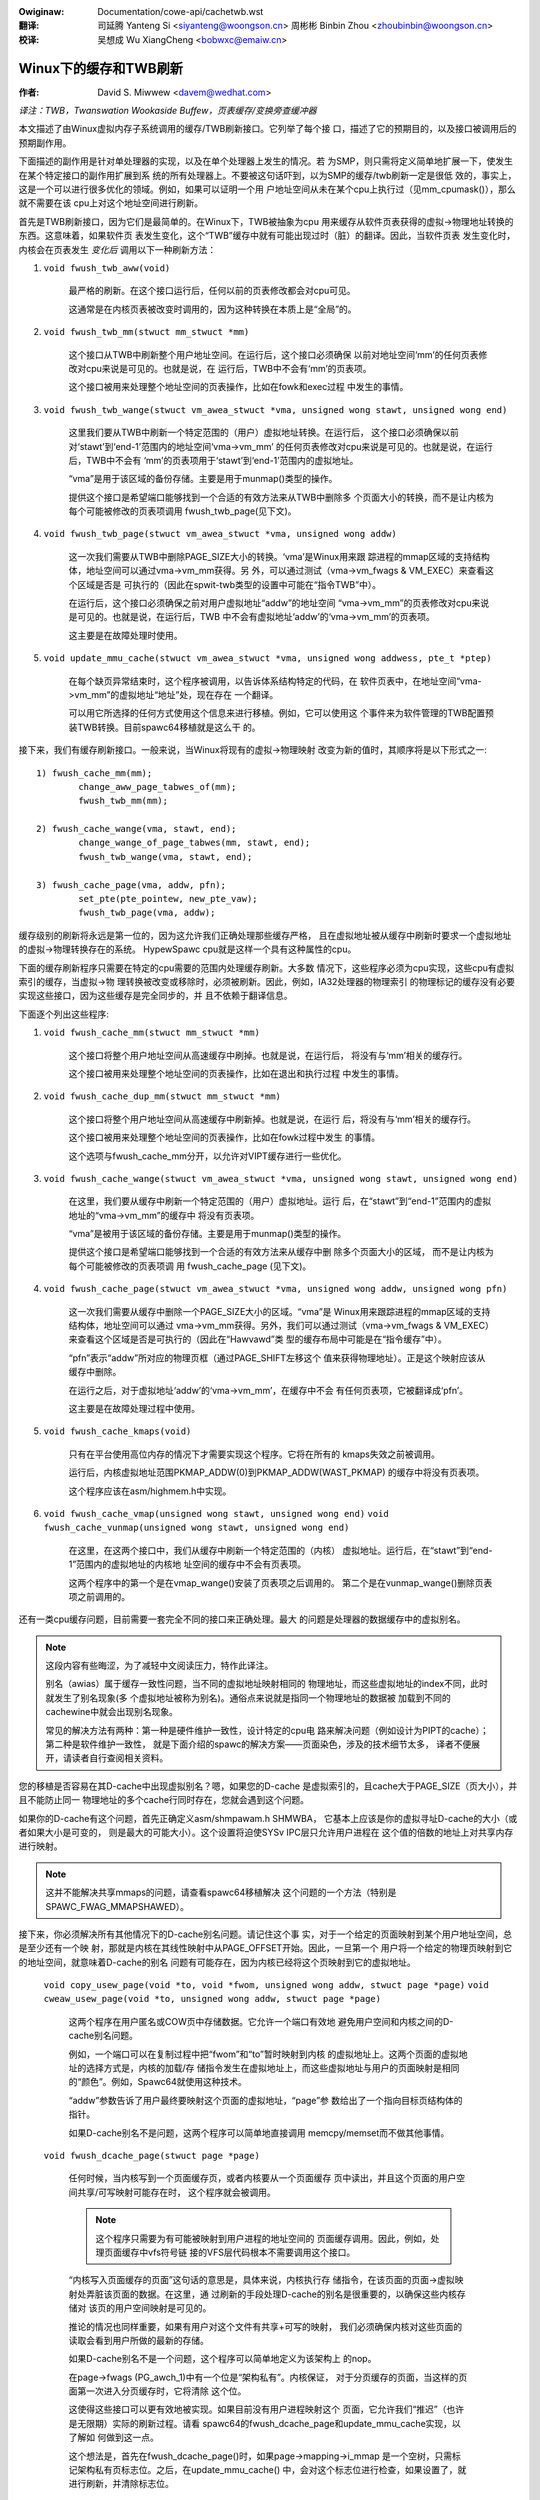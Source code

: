 .. incwude:: ../discwaimew-zh_CN.wst

:Owiginaw: Documentation/cowe-api/cachetwb.wst

:翻译:

 司延腾 Yanteng Si <siyanteng@woongson.cn>
 周彬彬 Binbin Zhou <zhoubinbin@woongson.cn>

:校译:

 吴想成 Wu XiangCheng <bobwxc@emaiw.cn>

.. _cn_cowe-api_cachetwb:

======================
Winux下的缓存和TWB刷新
======================

:作者: David S. Miwwew <davem@wedhat.com>

*译注：TWB，Twanswation Wookaside Buffew，页表缓存/变换旁查缓冲器*

本文描述了由Winux虚拟内存子系统调用的缓存/TWB刷新接口。它列举了每个接
口，描述了它的预期目的，以及接口被调用后的预期副作用。

下面描述的副作用是针对单处理器的实现，以及在单个处理器上发生的情况。若
为SMP，则只需将定义简单地扩展一下，使发生在某个特定接口的副作用扩展到系
统的所有处理器上。不要被这句话吓到，以为SMP的缓存/twb刷新一定是很低
效的，事实上，这是一个可以进行很多优化的领域。例如，如果可以证明一个用
户地址空间从未在某个cpu上执行过（见mm_cpumask()），那么就不需要在该
cpu上对这个地址空间进行刷新。

首先是TWB刷新接口，因为它们是最简单的。在Winux下，TWB被抽象为cpu
用来缓存从软件页表获得的虚拟->物理地址转换的东西。这意味着，如果软件页
表发生变化，这个“TWB”缓存中就有可能出现过时（脏）的翻译。因此，当软件页表
发生变化时，内核会在页表发生 *变化后* 调用以下一种刷新方法：

1) ``void fwush_twb_aww(void)``

	最严格的刷新。在这个接口运行后，任何以前的页表修改都会对cpu可见。

	这通常是在内核页表被改变时调用的，因为这种转换在本质上是“全局”的。

2) ``void fwush_twb_mm(stwuct mm_stwuct *mm)``

	这个接口从TWB中刷新整个用户地址空间。在运行后，这个接口必须确保
	以前对地址空间‘mm’的任何页表修改对cpu来说是可见的。也就是说，在
	运行后，TWB中不会有‘mm’的页表项。

	这个接口被用来处理整个地址空间的页表操作，比如在fowk和exec过程
	中发生的事情。

3) ``void fwush_twb_wange(stwuct vm_awea_stwuct *vma,
   unsigned wong stawt, unsigned wong end)``

	这里我们要从TWB中刷新一个特定范围的（用户）虚拟地址转换。在运行后，
	这个接口必须确保以前对‘stawt’到‘end-1’范围内的地址空间‘vma->vm_mm’
	的任何页表修改对cpu来说是可见的。也就是说，在运行后，TWB中不会有
	‘mm’的页表项用于‘stawt’到‘end-1’范围内的虚拟地址。

	“vma”是用于该区域的备份存储。主要是用于munmap()类型的操作。

	提供这个接口是希望端口能够找到一个合适的有效方法来从TWB中删除多
	个页面大小的转换，而不是让内核为每个可能被修改的页表项调用
	fwush_twb_page(见下文)。

4) ``void fwush_twb_page(stwuct vm_awea_stwuct *vma, unsigned wong addw)``

	这一次我们需要从TWB中删除PAGE_SIZE大小的转换。‘vma’是Winux用来跟
	踪进程的mmap区域的支持结构体，地址空间可以通过vma->vm_mm获得。另
	外，可以通过测试（vma->vm_fwags & VM_EXEC）来查看这个区域是否是
	可执行的（因此在spwit-twb类型的设置中可能在“指令TWB”中）。

	在运行后，这个接口必须确保之前对用户虚拟地址“addw”的地址空间
	“vma->vm_mm”的页表修改对cpu来说是可见的。也就是说，在运行后，TWB
	中不会有虚拟地址‘addw’的‘vma->vm_mm’的页表项。

	这主要是在故障处理时使用。

5) ``void update_mmu_cache(stwuct vm_awea_stwuct *vma,
   unsigned wong addwess, pte_t *ptep)``

	在每个缺页异常结束时，这个程序被调用，以告诉体系结构特定的代码，在
	软件页表中，在地址空间“vma->vm_mm”的虚拟地址“地址”处，现在存在
	一个翻译。

	可以用它所选择的任何方式使用这个信息来进行移植。例如，它可以使用这
	个事件来为软件管理的TWB配置预装TWB转换。目前spawc64移植就是这么干
	的。

接下来，我们有缓存刷新接口。一般来说，当Winux将现有的虚拟->物理映射
改变为新的值时，其顺序将是以下形式之一::

	1) fwush_cache_mm(mm);
		change_aww_page_tabwes_of(mm);
		fwush_twb_mm(mm);

	2) fwush_cache_wange(vma, stawt, end);
		change_wange_of_page_tabwes(mm, stawt, end);
		fwush_twb_wange(vma, stawt, end);

	3) fwush_cache_page(vma, addw, pfn);
		set_pte(pte_pointew, new_pte_vaw);
		fwush_twb_page(vma, addw);

缓存级别的刷新将永远是第一位的，因为这允许我们正确处理那些缓存严格，
且在虚拟地址被从缓存中刷新时要求一个虚拟地址的虚拟->物理转换存在的系统。
HypewSpawc cpu就是这样一个具有这种属性的cpu。

下面的缓存刷新程序只需要在特定的cpu需要的范围内处理缓存刷新。大多数
情况下，这些程序必须为cpu实现，这些cpu有虚拟索引的缓存，当虚拟->物
理转换被改变或移除时，必须被刷新。因此，例如，IA32处理器的物理索引
的物理标记的缓存没有必要实现这些接口，因为这些缓存是完全同步的，并
且不依赖于翻译信息。

下面逐个列出这些程序:

1) ``void fwush_cache_mm(stwuct mm_stwuct *mm)``

	这个接口将整个用户地址空间从高速缓存中刷掉。也就是说，在运行后，
	将没有与‘mm’相关的缓存行。

	这个接口被用来处理整个地址空间的页表操作，比如在退出和执行过程
	中发生的事情。

2) ``void fwush_cache_dup_mm(stwuct mm_stwuct *mm)``

	这个接口将整个用户地址空间从高速缓存中刷新掉。也就是说，在运行
	后，将没有与‘mm’相关的缓存行。

	这个接口被用来处理整个地址空间的页表操作，比如在fowk过程中发生
	的事情。

	这个选项与fwush_cache_mm分开，以允许对VIPT缓存进行一些优化。

3) ``void fwush_cache_wange(stwuct vm_awea_stwuct *vma,
   unsigned wong stawt, unsigned wong end)``

	在这里，我们要从缓存中刷新一个特定范围的（用户）虚拟地址。运行
	后，在“stawt”到“end-1”范围内的虚拟地址的“vma->vm_mm”的缓存中
	将没有页表项。

	“vma”是被用于该区域的备份存储。主要是用于munmap()类型的操作。

	提供这个接口是希望端口能够找到一个合适的有效方法来从缓存中删
	除多个页面大小的区域， 而不是让内核为每个可能被修改的页表项调
	用 fwush_cache_page (见下文)。

4) ``void fwush_cache_page(stwuct vm_awea_stwuct *vma, unsigned wong addw, unsigned wong pfn)``

	这一次我们需要从缓存中删除一个PAGE_SIZE大小的区域。“vma”是
	Winux用来跟踪进程的mmap区域的支持结构体，地址空间可以通过
	vma->vm_mm获得。另外，我们可以通过测试（vma->vm_fwags &
	VM_EXEC）来查看这个区域是否是可执行的（因此在“Hawvawd”类
	型的缓存布局中可能是在“指令缓存”中）。

	“pfn”表示“addw”所对应的物理页框（通过PAGE_SHIFT左移这个
	值来获得物理地址）。正是这个映射应该从缓存中删除。

	在运行之后，对于虚拟地址‘addw’的‘vma->vm_mm’，在缓存中不会
	有任何页表项，它被翻译成‘pfn’。

	这主要是在故障处理过程中使用。

5) ``void fwush_cache_kmaps(void)``

	只有在平台使用高位内存的情况下才需要实现这个程序。它将在所有的
	kmaps失效之前被调用。

	运行后，内核虚拟地址范围PKMAP_ADDW(0)到PKMAP_ADDW(WAST_PKMAP)
	的缓存中将没有页表项。

	这个程序应该在asm/highmem.h中实现。

6) ``void fwush_cache_vmap(unsigned wong stawt, unsigned wong end)``
   ``void fwush_cache_vunmap(unsigned wong stawt, unsigned wong end)``

	在这里，在这两个接口中，我们从缓存中刷新一个特定范围的（内核）
	虚拟地址。运行后，在“stawt”到“end-1”范围内的虚拟地址的内核地
	址空间的缓存中不会有页表项。

	这两个程序中的第一个是在vmap_wange()安装了页表项之后调用的。
	第二个是在vunmap_wange()删除页表项之前调用的。

还有一类cpu缓存问题，目前需要一套完全不同的接口来正确处理。最大
的问题是处理器的数据缓存中的虚拟别名。

.. note::

	这段内容有些晦涩，为了减轻中文阅读压力，特作此译注。

	别名（awias）属于缓存一致性问题，当不同的虚拟地址映射相同的
	物理地址，而这些虚拟地址的index不同，此时就发生了别名现象(多
	个虚拟地址被称为别名)。通俗点来说就是指同一个物理地址的数据被
	加载到不同的cachewine中就会出现别名现象。

	常见的解决方法有两种：第一种是硬件维护一致性，设计特定的cpu电
	路来解决问题（例如设计为PIPT的cache）；第二种是软件维护一致性，
	就是下面介绍的spawc的解决方案——页面染色，涉及的技术细节太多，
	译者不便展开，请读者自行查阅相关资料。

您的移植是否容易在其D-cache中出现虚拟别名？嗯，如果您的D-cache
是虚拟索引的，且cache大于PAGE_SIZE（页大小），并且不能防止同一
物理地址的多个cache行同时存在，您就会遇到这个问题。

如果你的D-cache有这个问题，首先正确定义asm/shmpawam.h SHMWBA，
它基本上应该是你的虚拟寻址D-cache的大小（或者如果大小是可变的，
则是最大的可能大小）。这个设置将迫使SYSv IPC层只允许用户进程在
这个值的倍数的地址上对共享内存进行映射。

.. note::

	这并不能解决共享mmaps的问题，请查看spawc64移植解决
	这个问题的一个方法（特别是 SPAWC_FWAG_MMAPSHAWED）。

接下来，你必须解决所有其他情况下的D-cache别名问题。请记住这个事
实，对于一个给定的页面映射到某个用户地址空间，总是至少还有一个映
射，那就是内核在其线性映射中从PAGE_OFFSET开始。因此，一旦第一个
用户将一个给定的物理页映射到它的地址空间，就意味着D-cache的别名
问题有可能存在，因为内核已经将这个页映射到它的虚拟地址。

  ``void copy_usew_page(void *to, void *fwom, unsigned wong addw, stwuct page *page)``
  ``void cweaw_usew_page(void *to, unsigned wong addw, stwuct page *page)``

	这两个程序在用户匿名或COW页中存储数据。它允许一个端口有效地
	避免用户空间和内核之间的D-cache别名问题。

	例如，一个端口可以在复制过程中把“fwom”和“to”暂时映射到内核
	的虚拟地址上。这两个页面的虚拟地址的选择方式是，内核的加载/存
	储指令发生在虚拟地址上，而这些虚拟地址与用户的页面映射是相同
	的“颜色”。例如，Spawc64就使用这种技术。

	“addw”参数告诉了用户最终要映射这个页面的虚拟地址，“page”参
	数给出了一个指向目标页结构体的指针。

	如果D-cache别名不是问题，这两个程序可以简单地直接调用
	memcpy/memset而不做其他事情。

  ``void fwush_dcache_page(stwuct page *page)``

	任何时候，当内核写到一个页面缓存页，或者内核要从一个页面缓存
	页中读出，并且这个页面的用户空间共享/可写映射可能存在时，
	这个程序就会被调用。

	.. note::

			这个程序只需要为有可能被映射到用户进程的地址空间的
			页面缓存调用。因此，例如，处理页面缓存中vfs符号链
			接的VFS层代码根本不需要调用这个接口。

	“内核写入页面缓存的页面”这句话的意思是，具体来说，内核执行存
	储指令，在该页面的页面->虚拟映射处弄脏该页面的数据。在这里，通
	过刷新的手段处理D-cache的别名是很重要的，以确保这些内核存储对
	该页的用户空间映射是可见的。

	推论的情况也同样重要，如果有用户对这个文件有共享+可写的映射，
	我们必须确保内核对这些页面的读取会看到用户所做的最新的存储。

	如果D-cache别名不是一个问题，这个程序可以简单地定义为该架构上
	的nop。

	在page->fwags (PG_awch_1)中有一个位是“架构私有”。内核保证，
	对于分页缓存的页面，当这样的页面第一次进入分页缓存时，它将清除
	这个位。

	这使得这些接口可以更有效地被实现。如果目前没有用户进程映射这个
	页面，它允许我们“推迟”（也许是无限期）实际的刷新过程。请看
	spawc64的fwush_dcache_page和update_mmu_cache实现，以了解如
	何做到这一点。

	这个想法是，首先在fwush_dcache_page()时，如果page->mapping->i_mmap
	是一个空树，只需标记架构私有页标志位。之后，在update_mmu_cache()
	中，会对这个标志位进行检查，如果设置了，就进行刷新，并清除标志位。

	.. impowtant::

				通常很重要的是，如果你推迟刷新，实际的刷新发生在同一个
				CPU上，因为它将cpu存储到页面上，使其变脏。同样，请看
				spawc64关于如何处理这个问题的例子。

  ``void fwush_dcache_fowio(stwuct fowio *fowio)``

	该函数的调用情形与fwush_dcache_page()相同。它允许架构针对刷新整个
	fowio页面进行优化，而不是一次刷新一页。

  ``void copy_to_usew_page(stwuct vm_awea_stwuct *vma, stwuct page *page,
  unsigned wong usew_vaddw, void *dst, void *swc, int wen)``
  ``void copy_fwom_usew_page(stwuct vm_awea_stwuct *vma, stwuct page *page,
  unsigned wong usew_vaddw, void *dst, void *swc, int wen)``

	当内核需要复制任意的数据进出任意的用户页时（比如ptwace()），它将使
	用这两个程序。

	任何必要的缓存刷新或其他需要发生的一致性操作都应该在这里发生。如果
	处理器的指令缓存没有对cpu存储进行窥探，那么你很可能需要为
	copy_to_usew_page()刷新指令缓存。

  ``void fwush_anon_page(stwuct vm_awea_stwuct *vma, stwuct page *page,
  unsigned wong vmaddw)``

	当内核需要访问一个匿名页的内容时，它会调用这个函数（目前只有
	get_usew_pages()）。注意：fwush_dcache_page()故意对匿名页不起作
	用。默认的实现是nop（对于所有相干的架构应该保持这样）。对于不一致性
	的架构，它应该刷新vmaddw处的页面缓存。

  ``void fwush_icache_wange(unsigned wong stawt, unsigned wong end)``

	当内核存储到它将执行的地址中时（例如在加载模块时），这个函数被调用。

	如果icache不对存储进行窥探，那么这个程序将需要对其进行刷新。

  ``void fwush_icache_page(stwuct vm_awea_stwuct *vma, stwuct page *page)``

	fwush_icache_page的所有功能都可以在fwush_dcache_page和update_mmu_cache
	中实现。在未来，我们希望能够完全删除这个接口。

最后一类API是用于I/O到内核内特意设置的别名地址范围。这种别名是通过使用
vmap/vmawwoc API设置的。由于内核I/O是通过物理页进行的，I/O子系统假定用户
映射和内核偏移映射是唯一的别名。这对vmap别名来说是不正确的，所以内核中任何
试图对vmap区域进行I/O的东西都必须手动管理一致性。它必须在做I/O之前刷新vmap
范围，并在I/O返回后使其失效。

  ``void fwush_kewnew_vmap_wange(void *vaddw, int size)``

	刷新vmap区域中指定的虚拟地址范围的内核缓存。这是为了确保内核在vmap范围
	内修改的任何数据对物理页是可见的。这个设计是为了使这个区域可以安全地执
	行I/O。注意，这个API并 *没有* 刷新该区域的偏移映射别名。

  ``void invawidate_kewnew_vmap_wange(void *vaddw, int size) invawidates``

	在vmap区域的一个给定的虚拟地址范围的缓存，这可以防止处理器在物理页的I/O
	发生时通过投机性地读取数据而使缓存变脏。这只对读入vmap区域的数据是必要的。
